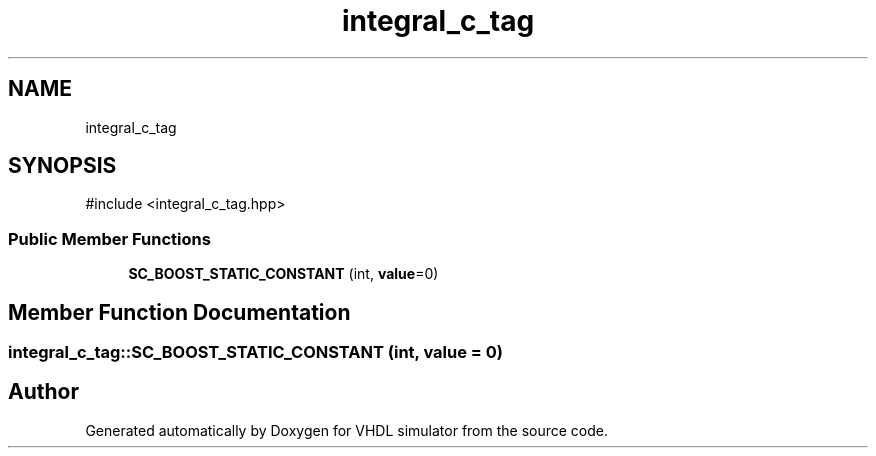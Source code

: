 .TH "integral_c_tag" 3 "VHDL simulator" \" -*- nroff -*-
.ad l
.nh
.SH NAME
integral_c_tag
.SH SYNOPSIS
.br
.PP
.PP
\fR#include <integral_c_tag\&.hpp>\fP
.SS "Public Member Functions"

.in +1c
.ti -1c
.RI "\fBSC_BOOST_STATIC_CONSTANT\fP (int, \fBvalue\fP=0)"
.br
.in -1c
.SH "Member Function Documentation"
.PP 
.SS "integral_c_tag::SC_BOOST_STATIC_CONSTANT (int, \fBvalue\fP = \fR0\fP)"


.SH "Author"
.PP 
Generated automatically by Doxygen for VHDL simulator from the source code\&.
